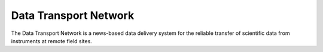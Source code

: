 Data Transport Network
======================

The Data Transport Network is a news-based data delivery system
for the reliable transfer of scientific data from instruments
at remote field sites.


